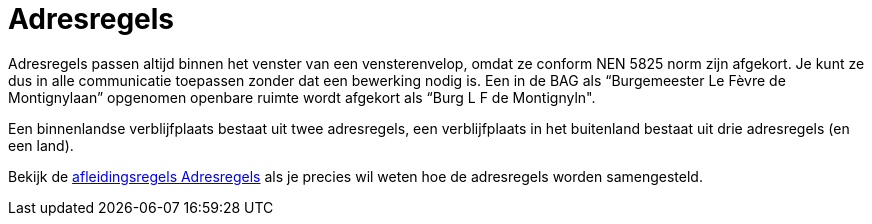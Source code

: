 = Adresregels

Adresregels passen altijd binnen het venster van een vensterenvelop, omdat ze conform NEN 5825 norm zijn afgekort. Je kunt ze dus in alle communicatie toepassen zonder dat een bewerking nodig is. Een in de BAG als “Burgemeester Le Fèvre de Montignylaan” opgenomen openbare ruimte wordt afgekort als “Burg L F de Montignyln".

Een binnenlandse verblijfplaats bestaat uit twee adresregels, een verblijfplaats in het buitenland bestaat uit drie adresregels (en een land).

Bekijk de xref:personen:features/adressering/adresregels/index.adoc[afleidingsregels Adresregels] als je precies wil weten hoe de adresregels worden samengesteld.
